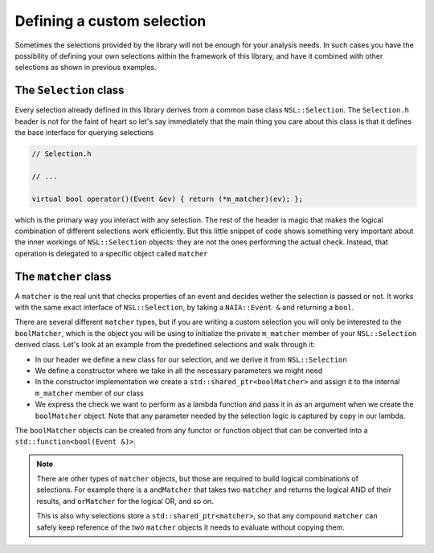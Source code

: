 Defining a custom selection
===========================

Sometimes the selections provided by the library will not be enough for your analysis needs. In such cases you have the possibility of defining your own selections within the framework of this library, and have it combined with other selections as shown in previous examples.

The ``Selection`` class
-----------------------

Every selection already defined in this library derives from a common base class ``NSL::Selection``. The ``Selection.h`` header is not for the faint of heart so let's say immediately that the main thing you care about this class is that it defines the base interface for querying selections

.. code-block:: cpp

    // Selection.h

    // ...

    virtual bool operator()(Event &ev) { return (*m_matcher)(ev); };

which is the primary way you interact with any selection. The rest of the header is magic that makes the logical combination of different selections work efficiently.
But this little snippet of code shows something very important about the inner workings of ``NSL::Selection`` objects: they are not the ones performing the actual check. Instead, that operation is delegated to a specific object called ``matcher``

The ``matcher`` class
---------------------

A ``matcher`` is the real unit that checks properties of an event and decides wether the selection is passed or not. It works with the same exact interface of ``NSL::Selection``, by taking a ``NAIA::Event &`` and returning a ``bool``.

There are several different ``matcher`` types, but if you are writing a custom selection you will only be interested to the ``boolMatcher``, which is the object you will be using to initialize the private ``m_matcher`` member of your ``NSL::Selection`` derived class. Let's look at an example from the predefined selections and walk through it:

.. code-block:: cpp
    // NSL namespaces removed for the sake of clarity

    // BetaInRange.h
    class BetaInRange : public Selection {
    public:
      BetaInRange(float min, float max, NAIA::Tof::BetaType type);
    };

    // BetaInRange.cpp
    BetaInRange::BetaInRange(float min, float max, NAIA::Tof::BetaType type) {
      m_matcher = std::make_shared<boolMatcher>([=](Event &event) {
        auto charge = event.tofBase->Beta[type];
        return (charge > min && charge < max);
      });
    }

* In our header we define a new class for our selection, and we derive it from ``NSL::Selection``
* We define a constructor where we take in all the necessary parameters we might need
* In the constructor implementation we create a ``std::shared_ptr<boolMatcher>`` and assign it to the internal ``m_matcher`` member of our class
* We express the check we want to perform as a lambda function and pass it in as an argument when we create the ``boolMatcher`` object. Note that any parameter needed by the selection logic is captured by copy in our lambda.

The ``boolMatcher`` objects can be created from any functor or function object that can be converted into a ``std::function<bool(Event &)>``.

.. note::

   There are other types of ``matcher`` objects, but those are required to build logical combinations of selections. For example there is a ``andMatcher`` that takes two ``matcher`` and returns the logical AND of their results, and ``orMatcher`` for the logical OR, and so on.

   This is also why selections store a ``std::shared_ptr<matcher>``, so that any compound ``matcher`` can safely keep reference of the two ``matcher`` objects it needs to evaluate without copying them.
